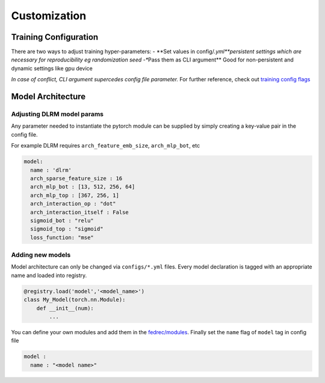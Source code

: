 Customization
=============

Training Configuration
----------------------

There are two ways to adjust training hyper-parameters: - \**Set values
in config/*.yml\ **persistent settings which are necessary for
reproducibility eg randomization seed -**\ Pass them as CLI argument*\*
Good for non-persistent and dynamic settings like gpu device

*In case of conflict, CLI argument supercedes config file parameter.*
For further reference, check out `training config
flags <../../flags.md>`__

Model Architecture
------------------

Adjusting DLRM model params
~~~~~~~~~~~~~~~~~~~~~~~~~~~

Any parameter needed to instantiate the pytorch module can be supplied
by simply creating a key-value pair in the config file.

For example DLRM requires ``arch_feature_emb_size``, ``arch_mlp_bot``,
etc

.. code:: 

   model: 
     name : 'dlrm'
     arch_sparse_feature_size : 16
     arch_mlp_bot : [13, 512, 256, 64]
     arch_mlp_top : [367, 256, 1]
     arch_interaction_op : "dot"
     arch_interaction_itself : False
     sigmoid_bot : "relu"
     sigmoid_top : "sigmoid"
     loss_function: "mse"

Adding new models
~~~~~~~~~~~~~~~~~

Model architecture can only be changed via ``configs/*.yml`` files.
Every model declaration is tagged with an appropriate name and loaded
into registry.

.. code:: python

   @registry.load('model','<model_name>')
   class My_Model(torch.nn.Module):
       def __init__(num):
           ... 

You can define your own modules and add them in the
`fedrec/modules <../fedrec/fedrec.modules.rst>`__. Finally set the ``name`` flag of
``model`` tag in config file

.. code::

   model : 
     name : "<model name>"
